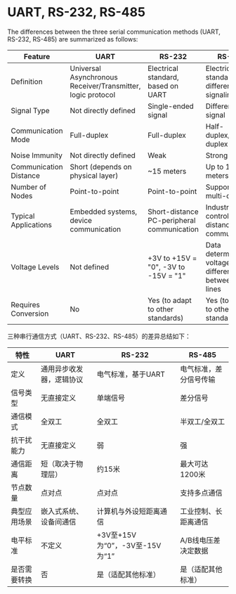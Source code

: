 * UART, RS-232, RS-485

The differences between the three serial communication methods (UART, RS-232, RS-485) are summarized as follows:  

| Feature        | UART                      | RS-232                          | RS-485                   |  
|----------------+---------------------------+---------------------------------+--------------------------|  
| Definition     | Universal Asynchronous Receiver/Transmitter, logic protocol | Electrical standard, based on UART | Electrical standard, differential signaling |  
| Signal Type    | Not directly defined      | Single-ended signal             | Differential signal      |  
| Communication Mode | Full-duplex            | Full-duplex                     | Half-duplex/Full-duplex  |  
| Noise Immunity | Not directly defined      | Weak                            | Strong                   |  
| Communication Distance | Short (depends on physical layer) | ~15 meters           | Up to 1200 meters        |  
| Number of Nodes | Point-to-point           | Point-to-point                  | Supports multi-drop      |  
| Typical Applications | Embedded systems, device communication | Short-distance PC-peripheral communication | Industrial control, long-distance communication |  
| Voltage Levels | Not defined              | +3V to +15V = "0", -3V to -15V = "1" | Data determined by voltage difference between A/B lines |  
| Requires Conversion | No                  | Yes (to adapt to other standards) | Yes (to adapt to other standards) |  

三种串行通信方式（UART、RS-232、RS-485）的差异总结如下：

| 特性           | UART                       | RS-232                           | RS-485                   |
|----------------+----------------------------+----------------------------------+--------------------------|
| 定义           | 通用异步收发器，逻辑协议   | 电气标准，基于UART               | 电气标准，差分信号传输   |
| 信号类型       | 无直接定义                 | 单端信号                         | 差分信号                 |
| 通信模式       | 全双工                     | 全双工                           | 半双工/全双工            |
| 抗干扰能力     | 无直接定义                 | 弱                               | 强                       |
| 通信距离       | 短（取决于物理层）         | 约15米                           | 最大可达1200米           |
| 节点数量       | 点对点                     | 点对点                           | 支持多点通信             |
| 典型应用场景   | 嵌入式系统、设备间通信     | 计算机与外设短距离通信           | 工业控制、长距离通信     |
| 电平标准       | 不定义                     | +3V至+15V为“0”，-3V至-15V为“1”   | A/B线电压差决定数据      |
| 是否需要转换   | 否                         | 是（适配其他标准）               | 是（适配其他标准）       |
